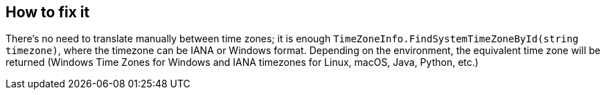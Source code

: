== How to fix it

There's no need to translate manually between time zones; it is enough `TimeZoneInfo.FindSystemTimeZoneById(string timezone)`, where the timezone can be IANA or Windows format.
Depending on the environment, the equivalent time zone will be returned (Windows Time Zones for Windows and IANA timezones for Linux, macOS, Java, Python, etc.)
